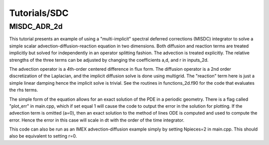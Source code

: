 .. role:: cpp(code)
   :language: c++

.. role:: fortran(code)
   :language: fortran

Tutorials/SDC
==========================

**MISDC_ADR_2d**
----------------

This tutorial presents an example of using a "multi-implicit" spectral
deferred corrections (MISDC) integrator to solve a simple scalar
advection-diffusion-reaction equation in two dimensions.  Both
diffusion and reaction terms are treated implicitly but solved for
independently in an operator splitting fashion.  The advection is
treated explicitly.  The relative strengths of the three terms can be
adjusted by changing the coefficients a,d, and r in inputs_2d.

The advection operator is a 4th-order centered difference in flux
form.  The diffusion operator is a 2nd order discretization of the
Laplacian, and the implicit diffusion solve is done using
multigrid. The "reaction" term here is just a simple linear damping
hence the implicit solve is trivial.  See the routines in
functions_2d.f90 for the code that evaluates the rhs terms.

The simple form of the equation allows for an exact solution of the
PDE in a periodic geometry. There is a flag called "plot_err" in
main.cpp, which if set equal 1 will cause the code to output the error
in the solution for plotting.  If the advection term is omitted (a=0),
then an exact solution to the method of lines ODE is computed and used
to compute the error.  Hence the error in this case will scale in dt
with the order of the time integrator.

This code can also be run as an IMEX advection-diffusion example
simply by setting Npieces=2 in main.cpp.  This should also be
equivalent to setting r=0.
